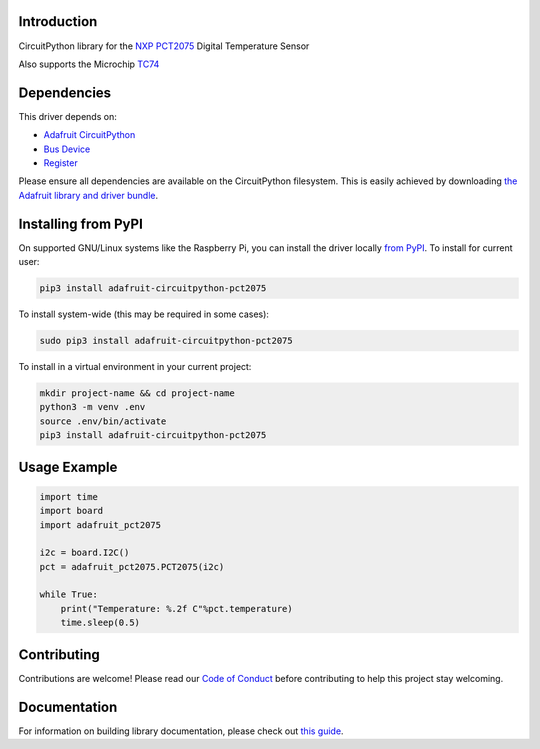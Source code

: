 Introduction
============

.. image:: https://readthedocs.org/projects/adafruit-circuitpython-pct2075/badge/?version=latest
    :target: https://circuitpython.readthedocs.io/projects/pct2075/en/latest/
    :alt: Documentation Status

.. image:: https://img.shields.io/discord/327254708534116352.svg
    :target: https://adafru.it/discord
    :alt: Discord

.. image:: https://github.com/adafruit/Adafruit_CircuitPython_PCT2075/workflows/Build%20CI/badge.svg
    :target: https://github.com/adafruit/Adafruit_CircuitPython_PCT2075/actions/
    :alt: Build Status

CircuitPython library for the `NXP PCT2075`_ Digital Temperature Sensor

Also supports the Microchip TC74_

.. _NXP PCT2075: https://www.adafruit.com/product/4369
.. _TC74: https://www.adafruit.com/product/4375

Dependencies
=============
This driver depends on:

* `Adafruit CircuitPython <https://github.com/adafruit/circuitpython>`_
* `Bus Device <https://github.com/adafruit/Adafruit_CircuitPython_BusDevice>`_
* `Register <https://github.com/adafruit/Adafruit_CircuitPython_Register>`_

Please ensure all dependencies are available on the CircuitPython filesystem.
This is easily achieved by downloading
`the Adafruit library and driver bundle <https://github.com/adafruit/Adafruit_CircuitPython_Bundle>`_.

Installing from PyPI
=====================
On supported GNU/Linux systems like the Raspberry Pi, you can install the driver locally `from
PyPI <https://pypi.org/project/adafruit-circuitpython-pct2075/>`_. To install for current user:

.. code-block:: shell

    pip3 install adafruit-circuitpython-pct2075

To install system-wide (this may be required in some cases):

.. code-block:: shell

    sudo pip3 install adafruit-circuitpython-pct2075

To install in a virtual environment in your current project:

.. code-block:: shell

    mkdir project-name && cd project-name
    python3 -m venv .env
    source .env/bin/activate
    pip3 install adafruit-circuitpython-pct2075

Usage Example
=============

.. code-block:: python

    import time
    import board
    import adafruit_pct2075

    i2c = board.I2C()
    pct = adafruit_pct2075.PCT2075(i2c)

    while True:
        print("Temperature: %.2f C"%pct.temperature)
        time.sleep(0.5)


Contributing
============

Contributions are welcome! Please read our `Code of Conduct
<https://github.com/adafruit/Adafruit_CircuitPython_PCT2075/blob/master/CODE_OF_CONDUCT.md>`_
before contributing to help this project stay welcoming.

Documentation
=============

For information on building library documentation, please check out `this guide <https://learn.adafruit.com/creating-and-sharing-a-circuitpython-library/sharing-our-docs-on-readthedocs#sphinx-5-1>`_.
